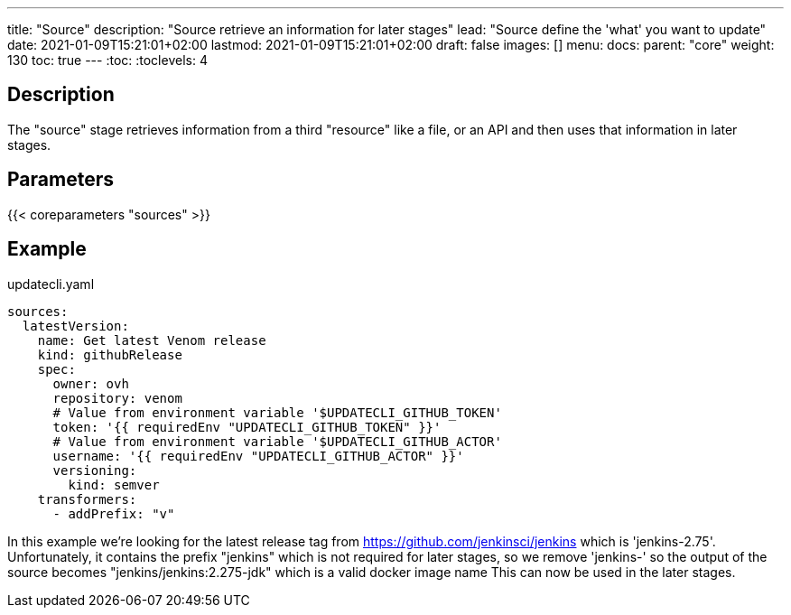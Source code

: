 ---
title: "Source"
description: "Source retrieve an information for later stages"
lead: "Source define the 'what' you want to update"
date: 2021-01-09T15:21:01+02:00
lastmod: 2021-01-09T15:21:01+02:00
draft: false
images: []
menu:
  docs:
    parent: "core"
weight: 130
toc: true
---
// <!-- Required for asciidoctor -->
:toc:
// Set toclevels to be at least your hugo [markup.tableOfContents.endLevel] config key
:toclevels: 4

== Description

The "source" stage retrieves information from a third "resource" like a file, or an API and then uses that information in later stages.

== Parameters

{{< coreparameters "sources" >}}

== Example

.updatecli.yaml
```
sources:
  latestVersion:
    name: Get latest Venom release
    kind: githubRelease
    spec:
      owner: ovh
      repository: venom
      # Value from environment variable '$UPDATECLI_GITHUB_TOKEN'
      token: '{{ requiredEnv "UPDATECLI_GITHUB_TOKEN" }}'
      # Value from environment variable '$UPDATECLI_GITHUB_ACTOR'
      username: '{{ requiredEnv "UPDATECLI_GITHUB_ACTOR" }}'
      versioning:
        kind: semver
    transformers:
      - addPrefix: "v"
```

In this example we're looking for the latest release tag from https://github.com/jenkinsci/jenkins which is 'jenkins-2.75'.
Unfortunately, it contains the prefix "jenkins" which is not required for later stages, so we remove 'jenkins-' so the output of the source becomes "jenkins/jenkins:2.275-jdk" which is a valid docker image name This can now be used in the later stages.
